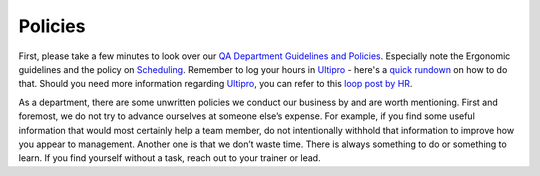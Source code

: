Policies
=========

First, please take a few minutes to look over our `QA Department Guidelines and Policies`_. Especially note the Ergonomic guidelines and the policy on `Scheduling`_. Remember to log your hours in `Ultipro`_ - here's a `quick rundown`_ on how to do that. Should you need more information regarding `Ultipro`_, you can refer to this `loop post by HR`_.

As a department, there are some unwritten policies we conduct our business by and are worth mentioning. First and foremost, we do not try to advance ourselves at someone else’s expense. For example, if you find some useful information that would most certainly help a team member, do not intentionally withhold that information to improve how you appear to management.  Another one is that we don’t waste time. There is always something to do or something to learn. If you find yourself without a task, reach out to your trainer or lead.

.. _QA Department Guidelines and Policies: https://github.com/liferay/liferay-qa-ee/tree/liferay-qa-docs/references/pages/administrative
.. _Scheduling: https://github.com/liferay/liferay-qa-ee/tree/liferay-qa-docs/references/pages/administrative/qa-department-scheduling.markdown
.. _Ultipro: http://liferay.ultipro.com
.. _quick rundown: https://docs.google.com/document/d/1041Ol_l59T4PrDXZFqCx1PLAHG6Y6_0ykbjlDP4zIco/edit?ts=5b92d7cf#heading=h.dmmj6l9tssj8
.. _loop post by HR: https://loop.liferay.com/web/guest/home/-/loop/departments/_Human+Resources/pages/allPages/13481820
